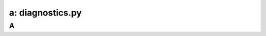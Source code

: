 .. _diagnostics:

---------------------------------------------------------
a: diagnostics.py
---------------------------------------------------------



A
++++++++
